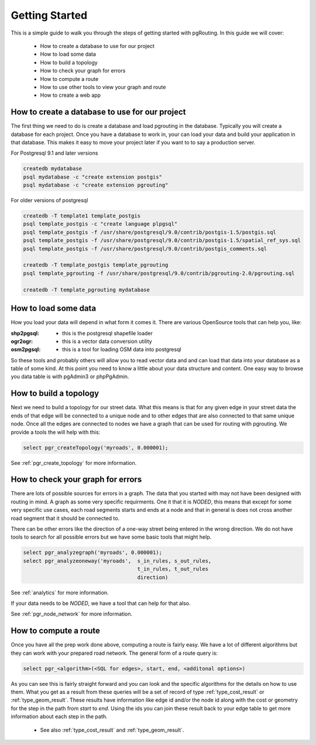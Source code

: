.. 
   ****************************************************************************
    pgRouting Manual
    Copyright(c) pgRouting Contributors

    This documentation is licensed under a Creative Commons Attribution-Share  
    Alike 3.0 License: http://creativecommons.org/licenses/by-sa/3.0/
   ****************************************************************************

.. _tutorial:

Getting Started
===============================================================================

This is a simple guide to walk you through the steps of getting started
with pgRouting. In this guide we will cover:

    * How to create a database to use for our project
    * How to load some data
    * How to build a topology
    * How to check your graph for errors
    * How to compute a route
    * How to use other tools to view your graph and route
    * How to create a web app

How to create a database to use for our project
-------------------------------------------------------------------------------

The first thing we need to do is create a database and load pgrouting in 
the database. Typically you will create a database for each project. Once 
you have a database to work in, your can load your data and build your
application in that database. This makes it easy to move your project
later if you want to to say a production server.

For Postgresql 9.1 and later versions

.. code-block:: bash

	createdb mydatabase
	psql mydatabase -c "create extension postgis"
	psql mydatabase -c "create extension pgrouting"


For older versions of postgresql

.. code-block:: bash

	createdb -T template1 template_postgis
	psql template_postgis -c "create language plpgsql"
	psql template_postgis -f /usr/share/postgresql/9.0/contrib/postgis-1.5/postgis.sql
	psql template_postgis -f /usr/share/postgresql/9.0/contrib/postgis-1.5/spatial_ref_sys.sql
	psql template_postgis -f /usr/share/postgresql/9.0/contrib/postgis_comments.sql

	createdb -T template_postgis template_pgrouting
	psql template_pgrouting -f /usr/share/postgresql/9.0/contrib/pgrouting-2.0/pgrouting.sql

	createdb -T template_pgrouting mydatabase


How to load some data
-------------------------------------------------------------------------------

How you load your data will depend in what form it comes it. There are
various OpenSource tools that can help you, like:

:shp2pgsql: - this is the postgresql shapefile loader
:ogr2ogr: - this is a vector data conversion utility
:osm2pgsql: - this is a tool for loading OSM data into postgresql

So these tools and probably others will allow you to read vector data and
and can load that data into your database as a table of some kind. At this
point you need to know a little about your data structure and content. One easy
way to browse you data table is with pgAdmin3 or phpPgAdmin.


How to build a topology
-------------------------------------------------------------------------------

Next we need to build a topology for our street data. What this means is that
for any given edge in your street data the ends of that edge will be connected
to a unique node and to other edges that are also connected to that same unique
node. Once all the edges are connected to nodes we have a graph that can be
used for routing with pgrouting. We provide a tools the will help with this:

.. code-block:: sql

    select pgr_createTopology('myroads', 0.000001);

See :ref:`pgr_create_topology` for more information.


How to check your graph for errors
-------------------------------------------------------------------------------

There are lots of possible sources for errors in a graph. The data that you
started with may not have been designed with routing in mind. A graph as some
very specific requirments. One it that it is *NODED*, this means that except
for some very specific use cases, each road segments starts and ends at a node
and that in general is does not cross another road segment that it should be
connected to.

There can be other errors like the direction of a one-way street being entered
in the wrong direction. We do not have tools to search for all possible errors
but we have some basic tools that might help.

.. code-block:: sql

    select pgr_analyzegraph('myroads', 0.000001);
    select pgr_analyzeoneway('myroads',  s_in_rules, s_out_rules,
                                         t_in_rules, t_out_rules
                                         direction)

See :ref:`analytics` for more information.

If your data needs to be *NODED*, we have a tool that can help for that also.

See :ref:`pgr_node_network` for more information.


How to compute a route
-------------------------------------------------------------------------------

Once you have all the prep work done above, computing a route is fairly easy.
We have a lot of different algorithms but they can work with your prepared
road network. The general form of a route query is:

.. code-block:: sql

    select pgr_<algorithm>(<SQL for edges>, start, end, <additonal options>)

As you can see this is fairly straight forward and you can look and the 
specific algorithms for the details on how to use them. What you get as a
result from these queries will be a set of record of type :ref:`type_cost_result`
or :ref:`type_geom_result`. These results have information like edge id and/or the
node id along with the cost or geometry for the step in the path from *start*
to *end*. Using the ids you can join these result back to your edge table
to get more information about each step in the path.

 * See also :ref:`type_cost_result` and :ref:`type_geom_result`.

.. How to use other tools to view your graph and route
.. -------------------------------------------------------------------------------

.. TBD

.. How to create a web app
.. -------------------------------------------------------------------------------

.. TBD


